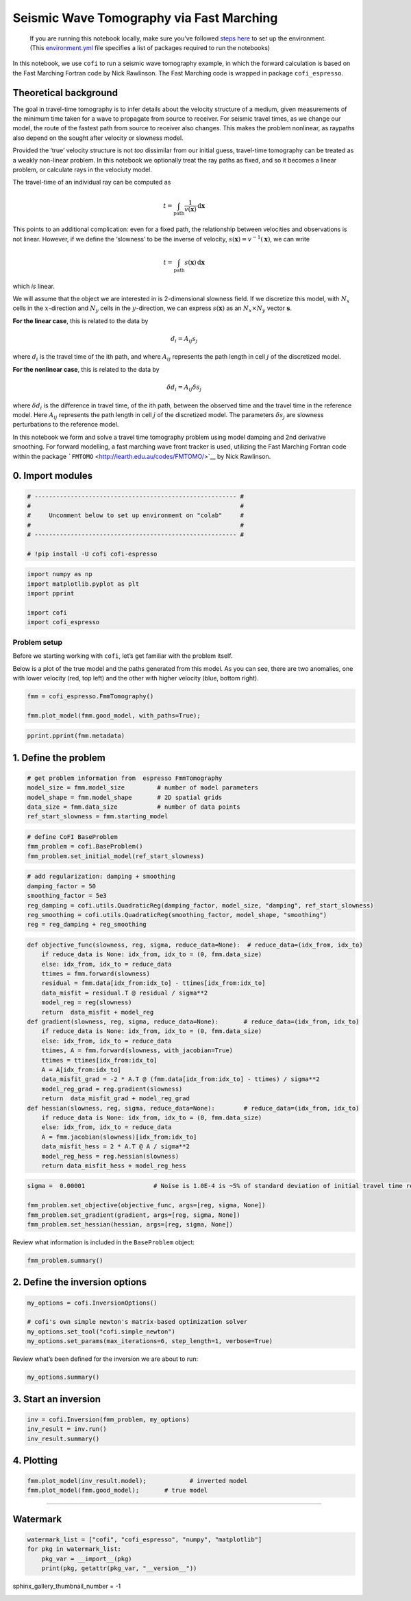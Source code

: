 
.. DO NOT EDIT.
.. THIS FILE WAS AUTOMATICALLY GENERATED BY SPHINX-GALLERY.
.. TO MAKE CHANGES, EDIT THE SOURCE PYTHON FILE:
.. "examples/generated/synth_data/fmm_tomography.py"
.. LINE NUMBERS ARE GIVEN BELOW.

.. only:: html

    .. note::
        :class: sphx-glr-download-link-note

        Click :ref:`here <sphx_glr_download_examples_generated_synth_data_fmm_tomography.py>`
        to download the full example code

.. rst-class:: sphx-glr-example-title

.. _sphx_glr_examples_generated_synth_data_fmm_tomography.py:


Seismic Wave Tomography via Fast Marching
=========================================

.. GENERATED FROM PYTHON SOURCE LINES 9-14

|Open In Colab|

.. |Open In Colab| image:: https://img.shields.io/badge/open%20in-Colab-b5e2fa?logo=googlecolab&style=flat-square&color=ffd670
   :target: https://colab.research.google.com/github/inlab-geo/cofi-examples/blob/main/examples/fmm_tomography/fmm_tomography.ipynb


.. GENERATED FROM PYTHON SOURCE LINES 17-36

.. raw:: html

   <!-- Again, please don't touch the markdown cell above. We'll generate badge 
        automatically from the above cell. -->

.. raw:: html

   <!-- This cell describes things related to environment setup, so please add more text 
        if something special (not listed below) is needed to run this notebook -->

..

   If you are running this notebook locally, make sure you’ve followed
   `steps
   here <https://github.com/inlab-geo/cofi-examples#run-the-examples-with-cofi-locally>`__
   to set up the environment. (This
   `environment.yml <https://github.com/inlab-geo/cofi-examples/blob/main/envs/environment.yml>`__
   file specifies a list of packages required to run the notebooks)


.. GENERATED FROM PYTHON SOURCE LINES 39-107

.. raw:: html

   <!-- TODO - background introduction for this problem. -->

In this notebook, we use ``cofi`` to run a seismic wave tomography
example, in which the forward calculation is based on the Fast Marching
Fortran code by Nick Rawlinson. The Fast Marching code is wrapped in
package ``cofi_espresso``.

Theoretical background
----------------------

The goal in travel-time tomography is to infer details about the
velocity structure of a medium, given measurements of the minimum time
taken for a wave to propagate from source to receiver. For seismic
travel times, as we change our model, the route of the fastest path from
source to receiver also changes. This makes the problem nonlinear, as
raypaths also depend on the sought after velocity or slowness model.

Provided the ‘true’ velocity structure is not *too* dissimilar from our
initial guess, travel-time tomography can be treated as a weakly
non-linear problem. In this notebook we optionally treat the ray paths
as fixed, and so it becomes a linear problem, or calculate rays in the
velociuty model.

The travel-time of an individual ray can be computed as

.. math:: t = \int_\mathrm{path} \frac{1}{v(\mathbf{x})}\,\mathrm{d}\mathbf{x}

This points to an additional complication: even for a fixed path, the
relationship between velocities and observations is not linear. However,
if we define the ‘slowness’ to be the inverse of velocity,
:math:`s(\mathbf{x}) = v^{-1}(\mathbf{x})`, we can write

.. math:: t = \int_\mathrm{path} {s(\mathbf{x})}\,\mathrm{d}\mathbf{x}

which *is* linear.

We will assume that the object we are interested in is 2-dimensional
slowness field. If we discretize this model, with :math:`N_x` cells in
the :math:`x`-direction and :math:`N_y` cells in the
:math:`y`-direction, we can express :math:`s(\mathbf{x})` as an
:math:`N_x \times N_y` vector :math:`\boldsymbol{s}`.

**For the linear case**, this is related to the data by

.. math:: d_i = A_{ij}s_j 

where :math:`d_i` is the travel time of the ith path, and where
:math:`A_{ij}` represents the path length in cell :math:`j` of the
discretized model.

**For the nonlinear case**, this is related to the data by

.. math:: \delta d_i = A_{ij}\delta s_j 

where :math:`\delta d_i` is the difference in travel time, of the ith
path, between the observed time and the travel time in the reference
model. Here :math:`A_{ij}` represents the path length in cell :math:`j`
of the discretized model. The parameters :math:`\delta s_j` are slowness
perturbations to the reference model.

In this notebook we form and solve a travel time tomography problem
using model damping and 2nd derivative smoothing. For forward modelling,
a fast marching wave front tracker is used, utilizing the Fast Marching
Fortran code within the package
```FMTOMO`` <http://iearth.edu.au/codes/FMTOMO/>`__ by Nick Rawlinson.


.. GENERATED FROM PYTHON SOURCE LINES 110-113

0. Import modules
-----------------


.. GENERATED FROM PYTHON SOURCE LINES 113-122

.. code-block:: default


    # -------------------------------------------------------- #
    #                                                          #
    #     Uncomment below to set up environment on "colab"     #
    #                                                          #
    # -------------------------------------------------------- #

    # !pip install -U cofi cofi-espresso








.. GENERATED FROM PYTHON SOURCE LINES 124-132

.. code-block:: default


    import numpy as np
    import matplotlib.pyplot as plt
    import pprint

    import cofi
    import cofi_espresso








.. GENERATED FROM PYTHON SOURCE LINES 137-147

Problem setup
~~~~~~~~~~~~~

Before we starting working with ``cofi``, let’s get familiar with the
problem itself.

Below is a plot of the true model and the paths generated from this
model. As you can see, there are two anomalies, one with lower velocity
(red, top left) and the other with higher velocity (blue, bottom right).


.. GENERATED FROM PYTHON SOURCE LINES 147-152

.. code-block:: default


    fmm = cofi_espresso.FmmTomography()

    fmm.plot_model(fmm.good_model, with_paths=True);




.. image-sg:: /examples/generated/synth_data/images/sphx_glr_fmm_tomography_001.png
   :alt: fmm tomography
   :srcset: /examples/generated/synth_data/images/sphx_glr_fmm_tomography_001.png
   :class: sphx-glr-single-img


.. rst-class:: sphx-glr-script-out

 .. code-block:: none

     New data set has:
     10  receivers
     10  sources
     100  travel times
     Range of travel times:  0.008911182496368759 0.0153757024856463 
     Mean travel time: 0.01085811731230709

    <Figure size 600x600 with 2 Axes>



.. GENERATED FROM PYTHON SOURCE LINES 154-157

.. code-block:: default


    pprint.pprint(fmm.metadata)





.. rst-class:: sphx-glr-script-out

 .. code-block:: none

    {'author_names': ['Nick Rawlinson', 'Malcolm Sambridge'],
     'citations': [('Rawlinson, N., de Kool, M. and Sambridge, M., 2006. Seismic '
                    'wavefront tracking in 3-D heterogeneous media: applications '
                    'with multiple data classes, Explor. Geophys., 37, 322-330.',
                    ''),
                   ('Rawlinson, N. and Urvoy, M., 2006. Simultaneous inversion of '
                    'active and passive source datasets for 3-D seismic structure '
                    'with application to Tasmania, Geophys. Res. Lett., 33 L24313',
                    '10.1029/2006GL028105'),
                   ('de Kool, M., Rawlinson, N. and Sambridge, M. 2006. A '
                    'practical grid based method for tracking multiple refraction '
                    'and reflection phases in 3D heterogeneous media, Geophys. J. '
                    'Int., 167, 253-270',
                    '')],
     'contact_email': 'Malcolm.Sambridge@anu.edu.au',
     'contact_name': 'Malcolm Sambridge',
     'linked_sites': [('Software published on iEarth',
                       'http://iearth.edu.au/codes/FMTOMO/')],
     'problem_short_description': 'The wave front tracker routines solves boundary '
                                  'value ray tracing problems into 2D '
                                  'heterogeneous wavespeed media, defined by '
                                  'continuously varying velocity model calculated '
                                  'by 2D cubic B-splines.',
     'problem_title': 'Fast Marching Wave Front Tracking'}




.. GENERATED FROM PYTHON SOURCE LINES 162-165

1. Define the problem
---------------------


.. GENERATED FROM PYTHON SOURCE LINES 165-172

.. code-block:: default


    # get problem information from  espresso FmmTomography
    model_size = fmm.model_size         # number of model parameters
    model_shape = fmm.model_shape       # 2D spatial grids
    data_size = fmm.data_size           # number of data points
    ref_start_slowness = fmm.starting_model








.. GENERATED FROM PYTHON SOURCE LINES 174-179

.. code-block:: default


    # define CoFI BaseProblem
    fmm_problem = cofi.BaseProblem()
    fmm_problem.set_initial_model(ref_start_slowness)








.. GENERATED FROM PYTHON SOURCE LINES 181-189

.. code-block:: default


    # add regularization: damping + smoothing
    damping_factor = 50
    smoothing_factor = 5e3
    reg_damping = cofi.utils.QuadraticReg(damping_factor, model_size, "damping", ref_start_slowness)
    reg_smoothing = cofi.utils.QuadraticReg(smoothing_factor, model_shape, "smoothing")
    reg = reg_damping + reg_smoothing








.. GENERATED FROM PYTHON SOURCE LINES 191-217

.. code-block:: default


    def objective_func(slowness, reg, sigma, reduce_data=None):  # reduce_data=(idx_from, idx_to)
        if reduce_data is None: idx_from, idx_to = (0, fmm.data_size)
        else: idx_from, idx_to = reduce_data
        ttimes = fmm.forward(slowness)
        residual = fmm.data[idx_from:idx_to] - ttimes[idx_from:idx_to]
        data_misfit = residual.T @ residual / sigma**2
        model_reg = reg(slowness)
        return  data_misfit + model_reg
    def gradient(slowness, reg, sigma, reduce_data=None):       # reduce_data=(idx_from, idx_to)
        if reduce_data is None: idx_from, idx_to = (0, fmm.data_size)
        else: idx_from, idx_to = reduce_data
        ttimes, A = fmm.forward(slowness, with_jacobian=True)
        ttimes = ttimes[idx_from:idx_to]
        A = A[idx_from:idx_to]
        data_misfit_grad = -2 * A.T @ (fmm.data[idx_from:idx_to] - ttimes) / sigma**2
        model_reg_grad = reg.gradient(slowness)
        return  data_misfit_grad + model_reg_grad
    def hessian(slowness, reg, sigma, reduce_data=None):        # reduce_data=(idx_from, idx_to)
        if reduce_data is None: idx_from, idx_to = (0, fmm.data_size)
        else: idx_from, idx_to = reduce_data
        A = fmm.jacobian(slowness)[idx_from:idx_to]
        data_misfit_hess = 2 * A.T @ A / sigma**2 
        model_reg_hess = reg.hessian(slowness)
        return data_misfit_hess + model_reg_hess








.. GENERATED FROM PYTHON SOURCE LINES 219-226

.. code-block:: default


    sigma =  0.00001                   # Noise is 1.0E-4 is ~5% of standard deviation of initial travel time residuals

    fmm_problem.set_objective(objective_func, args=[reg, sigma, None])
    fmm_problem.set_gradient(gradient, args=[reg, sigma, None])
    fmm_problem.set_hessian(hessian, args=[reg, sigma, None])








.. GENERATED FROM PYTHON SOURCE LINES 231-233

Review what information is included in the ``BaseProblem`` object:


.. GENERATED FROM PYTHON SOURCE LINES 233-236

.. code-block:: default


    fmm_problem.summary()





.. rst-class:: sphx-glr-script-out

 .. code-block:: none

    =====================================================================
    Summary for inversion problem: BaseProblem
    =====================================================================
    Model shape: (1536,)
    ---------------------------------------------------------------------
    List of functions/properties set by you:
    ['objective', 'gradient', 'hessian', 'initial_model', 'model_shape']
    ---------------------------------------------------------------------
    List of functions/properties created based on what you have provided:
    ['hessian_times_vector']
    ---------------------------------------------------------------------
    List of functions/properties that can be further set for the problem:
    ( not all of these may be relevant to your inversion workflow )
    ['log_posterior', 'log_posterior_with_blobs', 'log_likelihood', 'log_prior', 'hessian_times_vector', 'residual', 'jacobian', 'jacobian_times_vector', 'data_misfit', 'regularization', 'regularization_matrix', 'regularization_factor', 'forward', 'data', 'data_covariance', 'data_covariance_inv', 'walkers_starting_pos', 'blobs_dtype', 'bounds', 'constraints']




.. GENERATED FROM PYTHON SOURCE LINES 241-244

2. Define the inversion options
-------------------------------


.. GENERATED FROM PYTHON SOURCE LINES 244-251

.. code-block:: default


    my_options = cofi.InversionOptions()

    # cofi's own simple newton's matrix-based optimization solver
    my_options.set_tool("cofi.simple_newton")
    my_options.set_params(max_iterations=6, step_length=1, verbose=True)








.. GENERATED FROM PYTHON SOURCE LINES 256-258

Review what’s been defined for the inversion we are about to run:


.. GENERATED FROM PYTHON SOURCE LINES 258-261

.. code-block:: default


    my_options.summary()





.. rst-class:: sphx-glr-script-out

 .. code-block:: none

    =============================
    Summary for inversion options
    =============================
    Solving method: None set
    Use `suggest_solving_methods()` to check available solving methods.
    -----------------------------
    Backend tool: `cofi.simple_newton` - CoFI's own solver - simple Newton's approach (for testing mainly)
    References: ['https://en.wikipedia.org/wiki/Newton%27s_method_in_optimization', 'https://en.wikipedia.org/wiki/Backtracking_line_search']
    Use `suggest_tools()` to check available backend tools.
    -----------------------------
    Solver-specific parameters: 
    max_iterations = 6
    step_length = 1
    verbose = True
    Use `suggest_solver_params()` to check required/optional solver-specific parameters.




.. GENERATED FROM PYTHON SOURCE LINES 266-269

3. Start an inversion
---------------------


.. GENERATED FROM PYTHON SOURCE LINES 269-274

.. code-block:: default


    inv = cofi.Inversion(fmm_problem, my_options)
    inv_result = inv.run()
    inv_result.summary()





.. rst-class:: sphx-glr-script-out

 .. code-block:: none

    Iteration #0, objective function value: 110298.7001724638
    Iteration #1, objective function value: 1787.1051514815424
    Iteration #2, objective function value: 121.1495033985667
    Iteration #3, objective function value: 5.814222496115815
    Iteration #4, objective function value: 4.086694560516768
    Iteration #5, objective function value: 1.6665887726105881
    ============================
    Summary for inversion result
    ============================
    SUCCESS
    ----------------------------
    model: [0.00048375 0.00048181 0.00048015 ... 0.00050722 0.00050676 0.00050618]
    num_iterations: 5
    objective_val: 2.98668774544954
    n_obj_evaluations: 6
    n_grad_evaluations: 6
    n_hess_evaluations: 6




.. GENERATED FROM PYTHON SOURCE LINES 279-282

4. Plotting
-----------


.. GENERATED FROM PYTHON SOURCE LINES 282-286

.. code-block:: default


    fmm.plot_model(inv_result.model);            # inverted model
    fmm.plot_model(fmm.good_model);       # true model




.. rst-class:: sphx-glr-horizontal


    *

      .. image-sg:: /examples/generated/synth_data/images/sphx_glr_fmm_tomography_002.png
         :alt: fmm tomography
         :srcset: /examples/generated/synth_data/images/sphx_glr_fmm_tomography_002.png
         :class: sphx-glr-multi-img

    *

      .. image-sg:: /examples/generated/synth_data/images/sphx_glr_fmm_tomography_003.png
         :alt: fmm tomography
         :srcset: /examples/generated/synth_data/images/sphx_glr_fmm_tomography_003.png
         :class: sphx-glr-multi-img


.. rst-class:: sphx-glr-script-out

 .. code-block:: none


    <Figure size 600x600 with 2 Axes>



.. GENERATED FROM PYTHON SOURCE LINES 291-304

--------------

Watermark
---------

.. raw:: html

   <!-- Feel free to add more modules in the watermark_list below, if more packages are used -->

.. raw:: html

   <!-- Otherwise please leave the below code cell unchanged -->


.. GENERATED FROM PYTHON SOURCE LINES 304-310

.. code-block:: default


    watermark_list = ["cofi", "cofi_espresso", "numpy", "matplotlib"]
    for pkg in watermark_list:
        pkg_var = __import__(pkg)
        print(pkg, getattr(pkg_var, "__version__"))





.. rst-class:: sphx-glr-script-out

 .. code-block:: none

    cofi 0.1.2.dev22
    cofi_espresso 0.0.1.dev10
    numpy 1.21.6
    matplotlib 3.5.3




.. GENERATED FROM PYTHON SOURCE LINES 311-311

sphinx_gallery_thumbnail_number = -1


.. rst-class:: sphx-glr-timing

   **Total running time of the script:** ( 0 minutes  7.992 seconds)


.. _sphx_glr_download_examples_generated_synth_data_fmm_tomography.py:

.. only:: html

  .. container:: sphx-glr-footer sphx-glr-footer-example


    .. container:: sphx-glr-download sphx-glr-download-python

      :download:`Download Python source code: fmm_tomography.py <fmm_tomography.py>`

    .. container:: sphx-glr-download sphx-glr-download-jupyter

      :download:`Download Jupyter notebook: fmm_tomography.ipynb <fmm_tomography.ipynb>`


.. only:: html

 .. rst-class:: sphx-glr-signature

    `Gallery generated by Sphinx-Gallery <https://sphinx-gallery.github.io>`_
